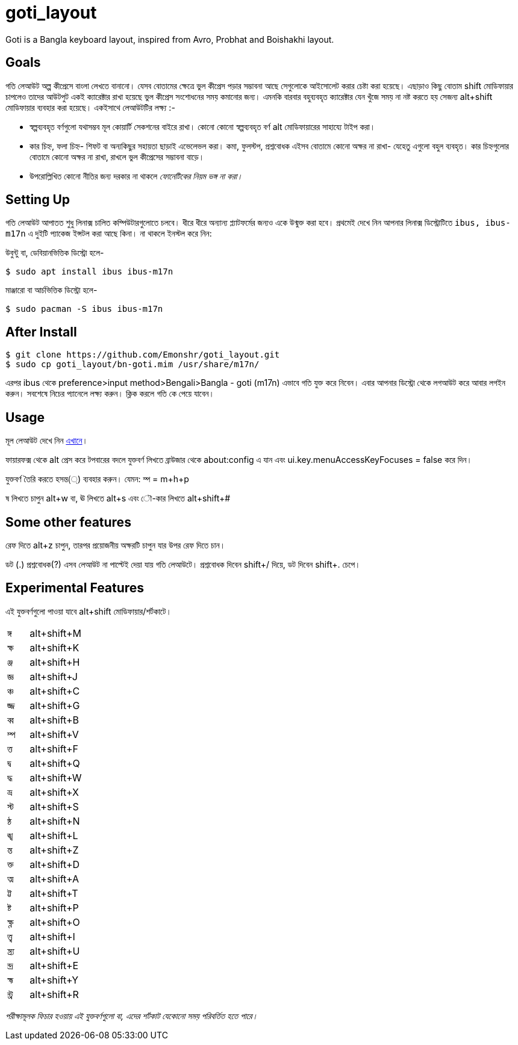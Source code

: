= goti_layout
Goti is a Bangla keyboard layout, inspired from Avro, Probhat and Boishakhi layout.

== Goals 

গতি লেআউট অল্প কীপ্রেসে বাংলা লেখতে বানানো। যেসব বোতামের ক্ষেত্রে ভুল কীপ্রেস পড়ার সম্ভাবনা আছে সেগুলোকে আইসোলেট করার চেষ্টা করা হয়েছে। 
এছাড়াও কিছু বোতাম shift মোডিফায়ার চাপলেও তাদের আউটপুট একই ক্যারেক্টার রাখা হয়েছে ভুল কীপ্রেস সংশোধনের সময় কমানোর জন্য।
এমনকি বারবার বহুব্যবহৃত ক্যারেক্টার যেন খুঁজে সময় না নষ্ট করতে হয় সেজন্য alt+shift মোডিফায়ার ব্যবহার করা হয়েছে। একইসাথে লেআউটটির লক্ষ্য :-

* স্বল্পব্যবহৃত বর্ণগুলো যথাসম্ভব মূল কোয়ার্টি সেকশনের বাইরে রাখা। কোনো কোনো স্বল্পব্যবহৃত বর্ণ alt মোডিফায়ারের সাহায্যে টাইপ করা। 
* কার চিহ্ন, ফলা চিহ্ন- শিফট বা অন্যকিছুর সহায়তা ছাড়াই এভেলেভল করা। কমা, ফুলস্টপ, প্রশ্নবোধক এইসব বোতামে কোনো অক্ষর না রাখা- যেহেতু এগুলো বহুল ব্যবহৃত। কার চিহ্নগুলোর বোতামে কোনো অক্ষর না রাখা, রাখলে ভুল কীপ্রেসের সম্ভাবনা বাড়ে।
* উপরোল্লিখিত কোনো নীতির জন্য দরকার না থাকলে _ফোনেটিকের নিয়ম ভঙ্গ না করা।_


== Setting Up

গতি লেআউট আপাতত শুধু লিনাক্স চালিত কম্পিউটারগুলোতে চলবে। ধীরে ধীরে অন্যান্য প্ল্যাটফর্মের জন্যও একে উন্মুক্ত করা হবে।
প্রথমেই দেখে নিন আপনার লিনাক্স ডিস্ট্রোটিতে `ibus, ibus-m17n` এ দুইটি প্যাকেজ ইন্সটল করা আছে কিনা। না থাকলে ইনস্টল করে নিন:

উবুন্টু বা, ডেবিয়ানভিত্তিক ডিস্ট্রো হলে-

`$ sudo apt install ibus ibus-m17n`

মাঞ্জারো বা আর্চভিত্তিক ডিস্ট্রো হলে-

`$ sudo pacman -S ibus ibus-m17n`

== After Install

```
$ git clone https://github.com/Emonshr/goti_layout.git
$ sudo cp goti_layout/bn-goti.mim /usr/share/m17n/
```
এরপর ibus থেকে preference>input method>Bengali>Bangla - goti (m17n) এভাবে গতি যুক্ত করে নিবেন।
এবার আপনার ডিস্ট্রো থেকে লগআউট করে আবার লগইন করুন। সবশেষে নিচের প্যানেলে লক্ষ্য করুন। ক্লিক করলে গতি কে পেয়ে যাবেন।

== Usage

মূল লেআউট দেখে নিন  https://github.com/Emonshr/goti_layout/blob/master/goti.png[এখানে]।

ফায়ারফক্স থেকে alt প্রেস করে টপবারের বদলে যুক্তবর্ণ লিখতে ব্রাউজার থেকে about:config এ যান এবং ui.key.menuAccessKeyFocuses = false করে দিন।


যুক্তবর্ণ তৈরি করতে হসন্ত(্) ব্যবহার করুন। যেমন: ম্প = m+h+p 

ষ লিখতে চাপুন alt+w বা, ঊ লিখতে alt+s এবং ৌ-কার লিখতে alt+shift+# 

== Some other features

রেফ দিতে alt+z চাপুন, তারপর প্রয়োজনীয় অক্ষরটি চাপুন যার উপর রেফ দিতে চান।

ডট (.)  প্রশ্নবোধক(?) এসব লেআউট না পাল্টেই দেয়া যায় গতি লেআউটে।
প্রশ্নবোধক দিবেন shift+/ দিয়ে, ডট দিবেন shift+. চেপে।

== Experimental Features

এই যুক্তবর্ণগুলো পাওয়া যাবে alt+shift মোডিফায়ার/শর্টকাটে।

[cols=".<2,.^5"]
|===
|ঙ্গ  |alt+shift+M
|ক্ষ |alt+shift+K
|ঞ্জ |alt+shift+H
|জ্ঞ  |alt+shift+J
|ঞ্চ  |alt+shift+C
|জ্জ   |alt+shift+G
|ব্ব  |alt+shift+B
|ম্প  |alt+shift+V
|ত্ত  |alt+shift+F
|দ্ব  |alt+shift+Q
|দ্ধ  |alt+shift+W
|ভ্র  |alt+shift+X
|স্ট  |alt+shift+S
|ন্ঠ  |alt+shift+N
|ঙ্খ  |alt+shift+L
|ন্ত  |alt+shift+Z
|ক্ত  |alt+shift+D
|ত্ম  |alt+shift+A
|ট্ট  |alt+shift+T
|ষ্ট  |alt+shift+P
|ক্ষ্ণ  |alt+shift+O
|ত্ত্ব  |alt+shift+I
|ন্ত্র্য  |alt+shift+U
|ন্দ্র  |alt+shift+E
|হ্ম  |alt+shift+Y
|ন্ট্র  |alt+shift+R

|===

_পরীক্ষামূলক ফিচার হওয়ায় এই যুক্তবর্ণগুলো বা, এদের শর্টকাট যেকোনো সময় পরিবর্তিত হতে পারে।_
